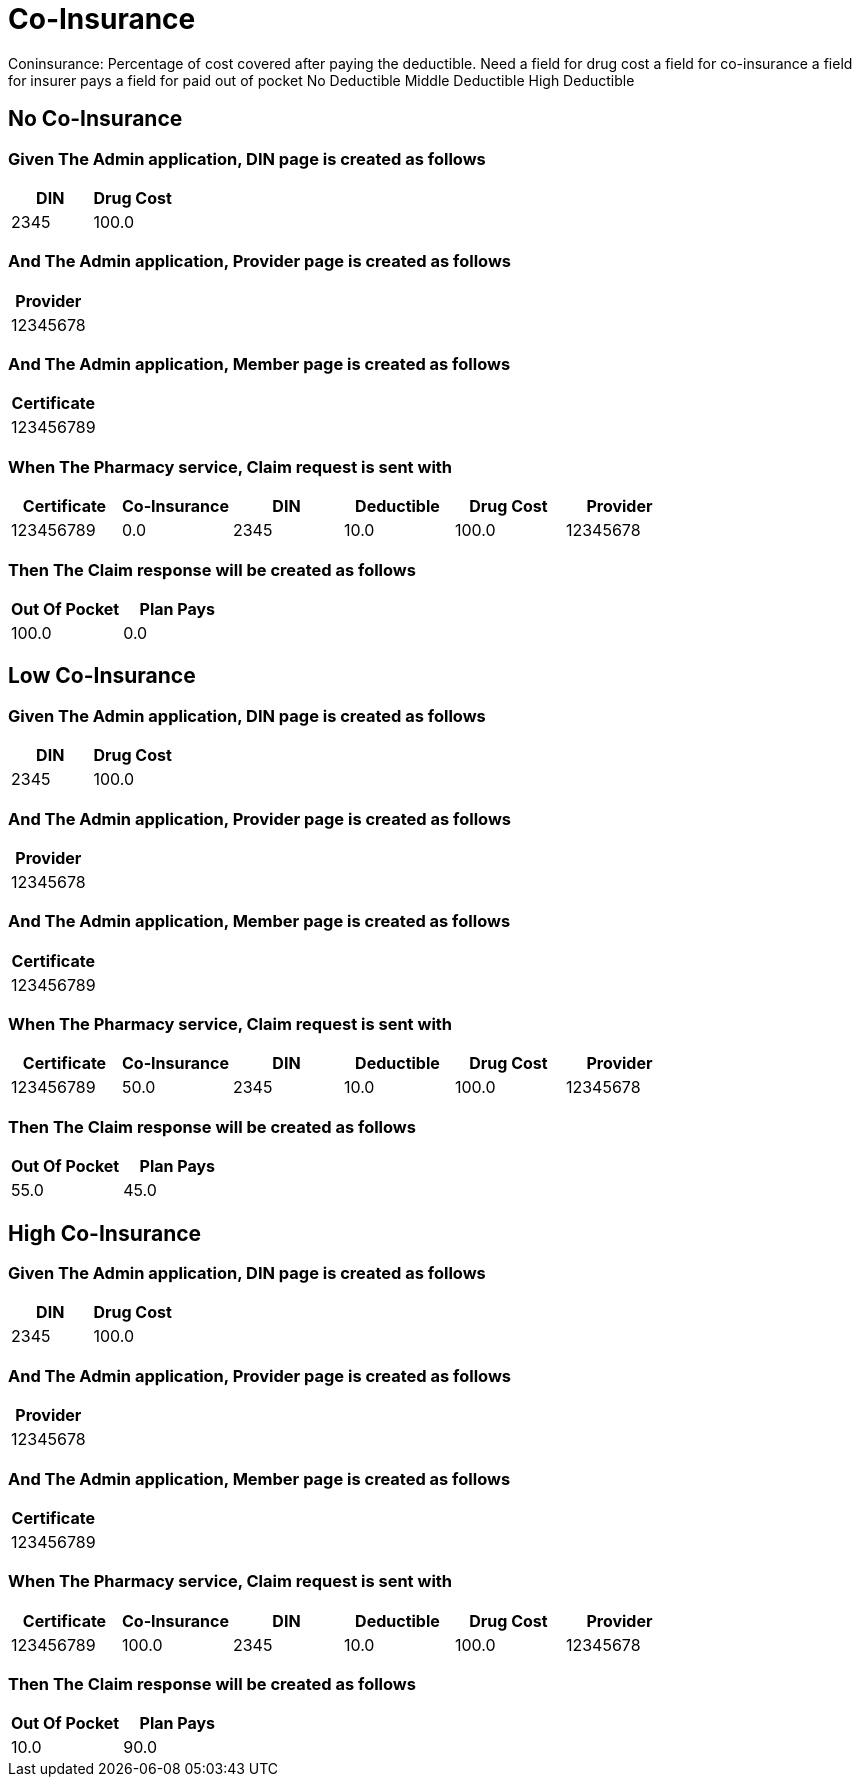 :tags: 
= Co-Insurance

Coninsurance: Percentage of cost covered after paying the deductible.
Need
a field for drug cost
a field for co-insurance
a field for insurer pays
a field for paid out of pocket
No Deductible
Middle Deductible
High Deductible

[tags="unit"]
== No Co-Insurance



=== Given The Admin application, DIN page is created as follows

[options="header"]
|===
| DIN| Drug Cost
| 2345| 100.0
|===

=== And The Admin application, Provider page is created as follows

[options="header"]
|===
| Provider
| 12345678
|===

=== And The Admin application, Member page is created as follows

[options="header"]
|===
| Certificate
| 123456789
|===

=== When The Pharmacy service, Claim request is sent with

[options="header"]
|===
| Certificate| Co-Insurance| DIN| Deductible| Drug Cost| Provider
| 123456789| 0.0| 2345| 10.0| 100.0| 12345678
|===

=== Then The Claim response will be created as follows

[options="header"]
|===
| Out Of Pocket| Plan Pays
| 100.0| 0.0
|===

[tags="unit"]
== Low Co-Insurance



=== Given The Admin application, DIN page is created as follows

[options="header"]
|===
| DIN| Drug Cost
| 2345| 100.0
|===

=== And The Admin application, Provider page is created as follows

[options="header"]
|===
| Provider
| 12345678
|===

=== And The Admin application, Member page is created as follows

[options="header"]
|===
| Certificate
| 123456789
|===

=== When The Pharmacy service, Claim request is sent with

[options="header"]
|===
| Certificate| Co-Insurance| DIN| Deductible| Drug Cost| Provider
| 123456789| 50.0| 2345| 10.0| 100.0| 12345678
|===

=== Then The Claim response will be created as follows

[options="header"]
|===
| Out Of Pocket| Plan Pays
| 55.0| 45.0
|===

[tags="unit,component"]
== High Co-Insurance



=== Given The Admin application, DIN page is created as follows

[options="header"]
|===
| DIN| Drug Cost
| 2345| 100.0
|===

=== And The Admin application, Provider page is created as follows

[options="header"]
|===
| Provider
| 12345678
|===

=== And The Admin application, Member page is created as follows

[options="header"]
|===
| Certificate
| 123456789
|===

=== When The Pharmacy service, Claim request is sent with

[options="header"]
|===
| Certificate| Co-Insurance| DIN| Deductible| Drug Cost| Provider
| 123456789| 100.0| 2345| 10.0| 100.0| 12345678
|===

=== Then The Claim response will be created as follows

[options="header"]
|===
| Out Of Pocket| Plan Pays
| 10.0| 90.0
|===
